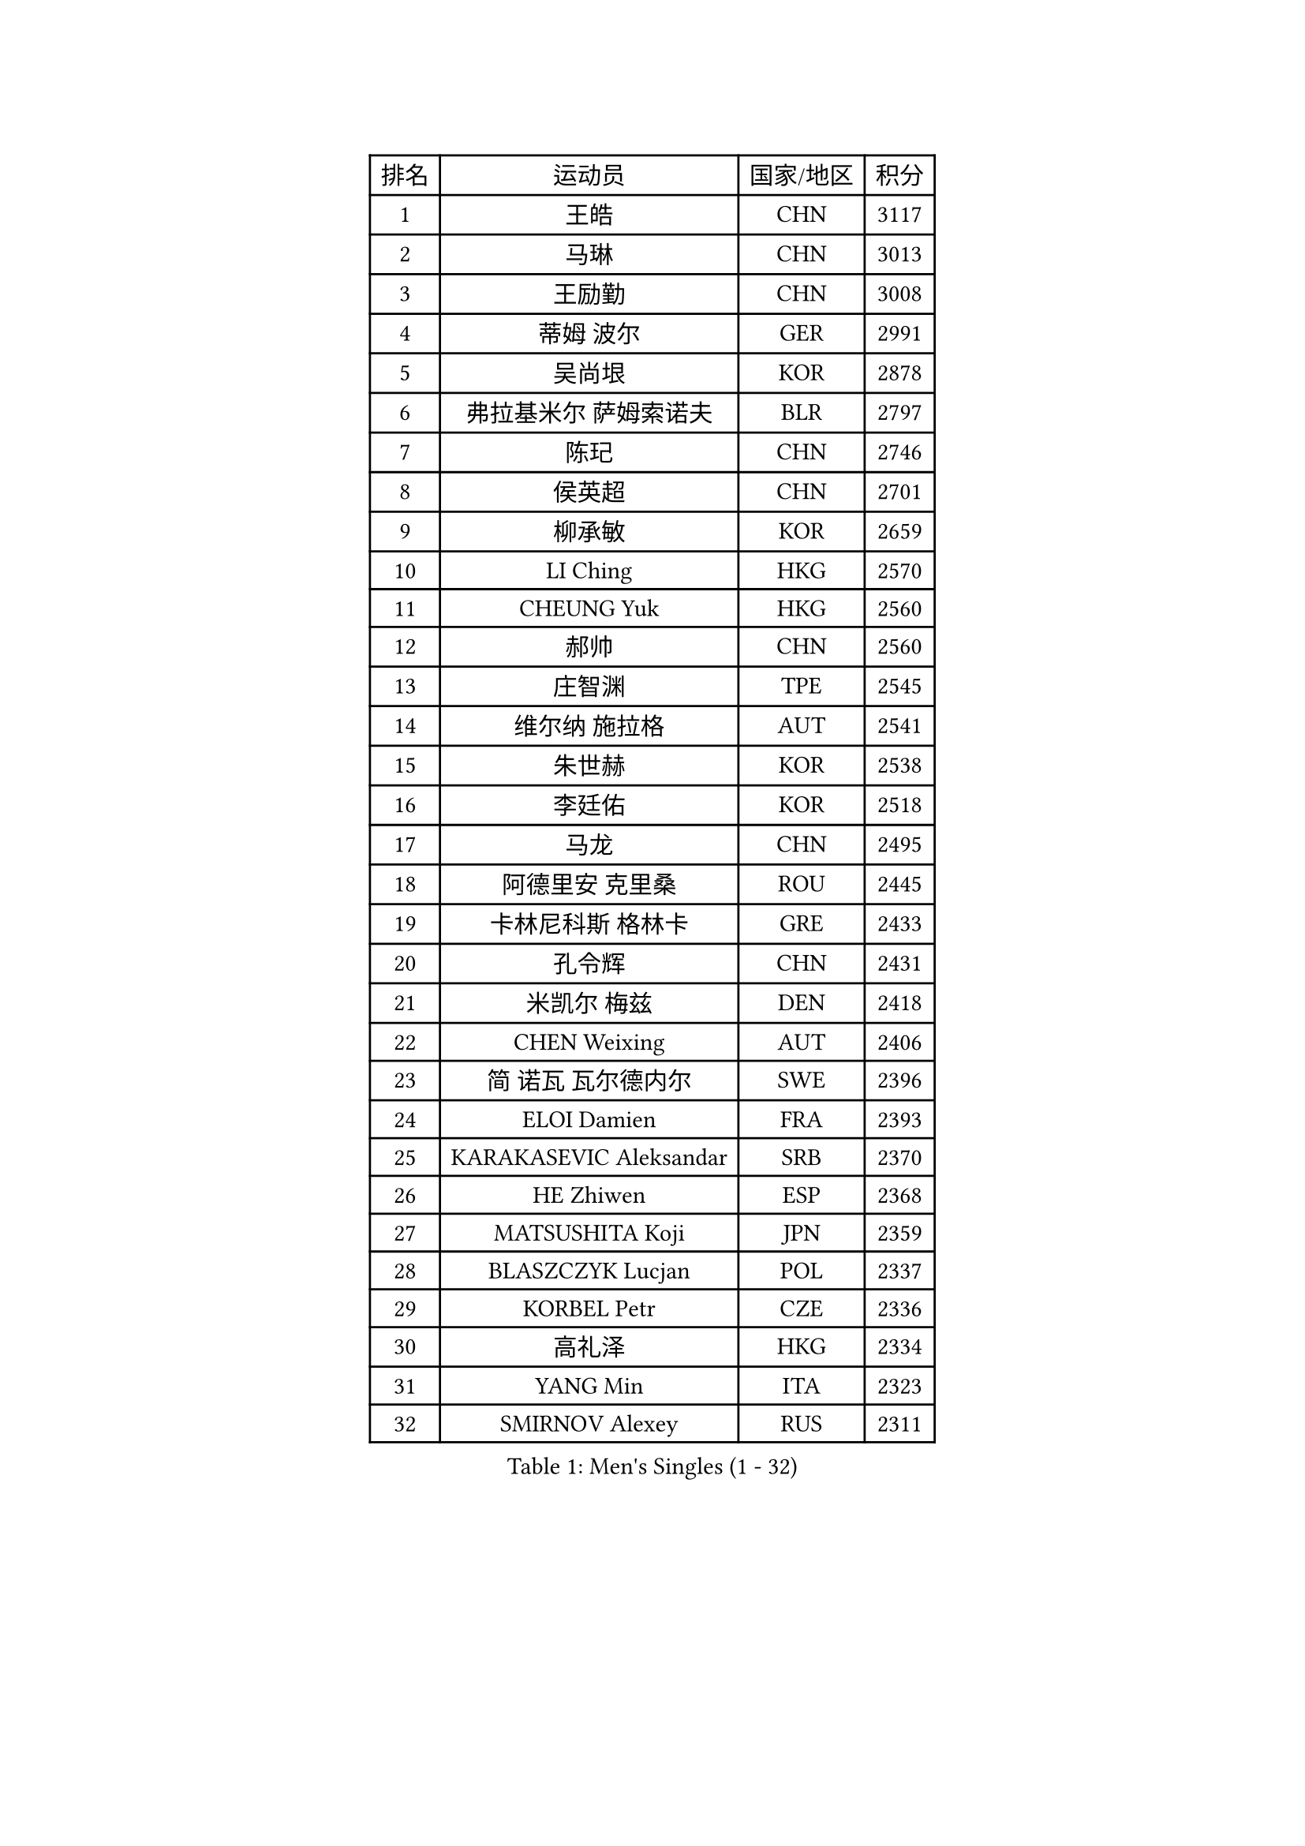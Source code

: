 
#set text(font: ("Courier New", "NSimSun"))
#figure(
  caption: "Men's Singles (1 - 32)",
    table(
      columns: 4,
      [排名], [运动员], [国家/地区], [积分],
      [1], [王皓], [CHN], [3117],
      [2], [马琳], [CHN], [3013],
      [3], [王励勤], [CHN], [3008],
      [4], [蒂姆 波尔], [GER], [2991],
      [5], [吴尚垠], [KOR], [2878],
      [6], [弗拉基米尔 萨姆索诺夫], [BLR], [2797],
      [7], [陈玘], [CHN], [2746],
      [8], [侯英超], [CHN], [2701],
      [9], [柳承敏], [KOR], [2659],
      [10], [LI Ching], [HKG], [2570],
      [11], [CHEUNG Yuk], [HKG], [2560],
      [12], [郝帅], [CHN], [2560],
      [13], [庄智渊], [TPE], [2545],
      [14], [维尔纳 施拉格], [AUT], [2541],
      [15], [朱世赫], [KOR], [2538],
      [16], [李廷佑], [KOR], [2518],
      [17], [马龙], [CHN], [2495],
      [18], [阿德里安 克里桑], [ROU], [2445],
      [19], [卡林尼科斯 格林卡], [GRE], [2433],
      [20], [孔令辉], [CHN], [2431],
      [21], [米凯尔 梅兹], [DEN], [2418],
      [22], [CHEN Weixing], [AUT], [2406],
      [23], [简 诺瓦 瓦尔德内尔], [SWE], [2396],
      [24], [ELOI Damien], [FRA], [2393],
      [25], [KARAKASEVIC Aleksandar], [SRB], [2370],
      [26], [HE Zhiwen], [ESP], [2368],
      [27], [MATSUSHITA Koji], [JPN], [2359],
      [28], [BLASZCZYK Lucjan], [POL], [2337],
      [29], [KORBEL Petr], [CZE], [2336],
      [30], [高礼泽], [HKG], [2334],
      [31], [YANG Min], [ITA], [2323],
      [32], [SMIRNOV Alexey], [RUS], [2311],
    )
  )#pagebreak()

#set text(font: ("Courier New", "NSimSun"))
#figure(
  caption: "Men's Singles (33 - 64)",
    table(
      columns: 4,
      [排名], [运动员], [国家/地区], [积分],
      [33], [让 米歇尔 赛弗], [BEL], [2308],
      [34], [LUNDQVIST Jens], [SWE], [2298],
      [35], [YANG Zi], [SGP], [2297],
      [36], [尹在荣], [KOR], [2297],
      [37], [SAIVE Philippe], [BEL], [2287],
      [38], [CHILA Patrick], [FRA], [2280],
      [39], [罗伯特 加尔多斯], [AUT], [2274],
      [40], [ZHANG Chao], [CHN], [2263],
      [41], [邱贻可], [CHN], [2260],
      [42], [LIM Jaehyun], [KOR], [2257],
      [43], [FENG Zhe], [BUL], [2253],
      [44], [吉田海伟], [JPN], [2245],
      [45], [LIN Ju], [DOM], [2243],
      [46], [PRIMORAC Zoran], [CRO], [2238],
      [47], [KUZMIN Fedor], [RUS], [2237],
      [48], [LEE Jinkwon], [KOR], [2234],
      [49], [水谷隼], [JPN], [2232],
      [50], [高宁], [SGP], [2230],
      [51], [TOKIC Bojan], [SLO], [2226],
      [52], [KEEN Trinko], [NED], [2221],
      [53], [CHANG Yen-Shu], [TPE], [2215],
      [54], [约尔根 佩尔森], [SWE], [2210],
      [55], [克里斯蒂安 苏斯], [GER], [2197],
      [56], [BENTSEN Allan], [DEN], [2188],
      [57], [CHTCHETININE Evgueni], [BLR], [2182],
      [58], [SHMYREV Maxim], [RUS], [2179],
      [59], [TAKAKIWA Taku], [JPN], [2174],
      [60], [CHO Eonrae], [KOR], [2165],
      [61], [帕纳吉奥迪斯 吉奥尼斯], [GRE], [2162],
      [62], [迪米特里 奥恰洛夫], [GER], [2158],
      [63], [MAZUNOV Dmitry], [RUS], [2156],
      [64], [ROSSKOPF Jorg], [GER], [2156],
    )
  )#pagebreak()

#set text(font: ("Courier New", "NSimSun"))
#figure(
  caption: "Men's Singles (65 - 96)",
    table(
      columns: 4,
      [排名], [运动员], [国家/地区], [积分],
      [65], [KIM Hyok Bong], [PRK], [2152],
      [66], [巴斯蒂安 斯蒂格], [GER], [2150],
      [67], [FRANZ Peter], [GER], [2150],
      [68], [#text(gray, "KARLSSON Peter")], [SWE], [2150],
      [69], [KEINATH Thomas], [SVK], [2147],
      [70], [#text(gray, "JIANG Weizhong")], [CRO], [2146],
      [71], [WANG Zengyi], [POL], [2144],
      [72], [蒋澎龙], [TPE], [2141],
      [73], [CHIANG Hung-Chieh], [TPE], [2137],
      [74], [MONDELLO Massimiliano], [ITA], [2136],
      [75], [#text(gray, "马文革")], [CHN], [2136],
      [76], [RI Chol Guk], [PRK], [2127],
      [77], [#text(gray, "ZHOU Bin")], [CHN], [2126],
      [78], [BOBOCICA Mihai], [ITA], [2126],
      [79], [KLASEK Marek], [CZE], [2117],
      [80], [GRUJIC Slobodan], [SRB], [2116],
      [81], [PLACHY Josef], [CZE], [2116],
      [82], [LEGOUT Christophe], [FRA], [2113],
      [83], [WANG Wei], [ESP], [2112],
      [84], [TORIOLA Segun], [NGR], [2109],
      [85], [MONTEIRO Thiago], [BRA], [2104],
      [86], [KIM Junghoon], [KOR], [2099],
      [87], [GORAK Daniel], [POL], [2098],
      [88], [PISTEJ Lubomir], [SVK], [2095],
      [89], [PAZSY Ferenc], [HUN], [2088],
      [90], [HAKANSSON Fredrik], [SWE], [2086],
      [91], [MONRAD Martin], [DEN], [2084],
      [92], [OLEJNIK Martin], [CZE], [2083],
      [93], [FAZEKAS Peter], [HUN], [2078],
      [94], [ZHANG Wilson], [CAN], [2076],
      [95], [TAN Ruiwu], [CRO], [2074],
      [96], [MATSUMOTO Cazuo], [BRA], [2073],
    )
  )#pagebreak()

#set text(font: ("Courier New", "NSimSun"))
#figure(
  caption: "Men's Singles (97 - 128)",
    table(
      columns: 4,
      [排名], [运动员], [国家/地区], [积分],
      [97], [FEJER-KONNERTH Zoltan], [GER], [2070],
      [98], [ANDRIANOV Sergei], [RUS], [2068],
      [99], [ACHANTA Sharath Kamal], [IND], [2063],
      [100], [SEREDA Peter], [SVK], [2062],
      [101], [JAKAB Janos], [HUN], [2058],
      [102], [#text(gray, "GUO Keli")], [CHN], [2054],
      [103], [岸川圣也], [JPN], [2051],
      [104], [JOVER Sebastien], [FRA], [2049],
      [105], [PRESSLMAYER Bernhard], [AUT], [2048],
      [106], [#text(gray, "LENGEROV Kostadin")], [AUT], [2045],
      [107], [KUSINSKI Marcin], [POL], [2042],
      [108], [HIELSCHER Lars], [GER], [2041],
      [109], [ROBERTSON Adam], [WAL], [2037],
      [110], [HEISTER Danny], [NED], [2037],
      [111], [蒂亚戈 阿波罗尼亚], [POR], [2037],
      [112], [MONTEIRO Joao], [POR], [2031],
      [113], [唐鹏], [HKG], [2026],
      [114], [DIDUKH Oleksandr], [UKR], [2025],
      [115], [FILIMON Andrei], [ROU], [2025],
      [116], [LEUNG Chu Yan], [HKG], [2021],
      [117], [WOSIK Torben], [GER], [2021],
      [118], [帕特里克 鲍姆], [GER], [2019],
      [119], [MACHADO Carlos], [ESP], [2016],
      [120], [KONECNY Tomas], [CZE], [2010],
      [121], [SVENSSON Robert], [SWE], [2000],
      [122], [RUMGAY Gavin], [SCO], [1999],
      [123], [ZWICKL Daniel], [HUN], [1997],
      [124], [KIM Taehoon], [KOR], [1990],
      [125], [FENG Xiaoquan], [AUT], [1986],
      [126], [江天一], [HKG], [1982],
      [127], [PAVELKA Tomas], [CZE], [1979],
      [128], [VYBORNY Richard], [CZE], [1978],
    )
  )